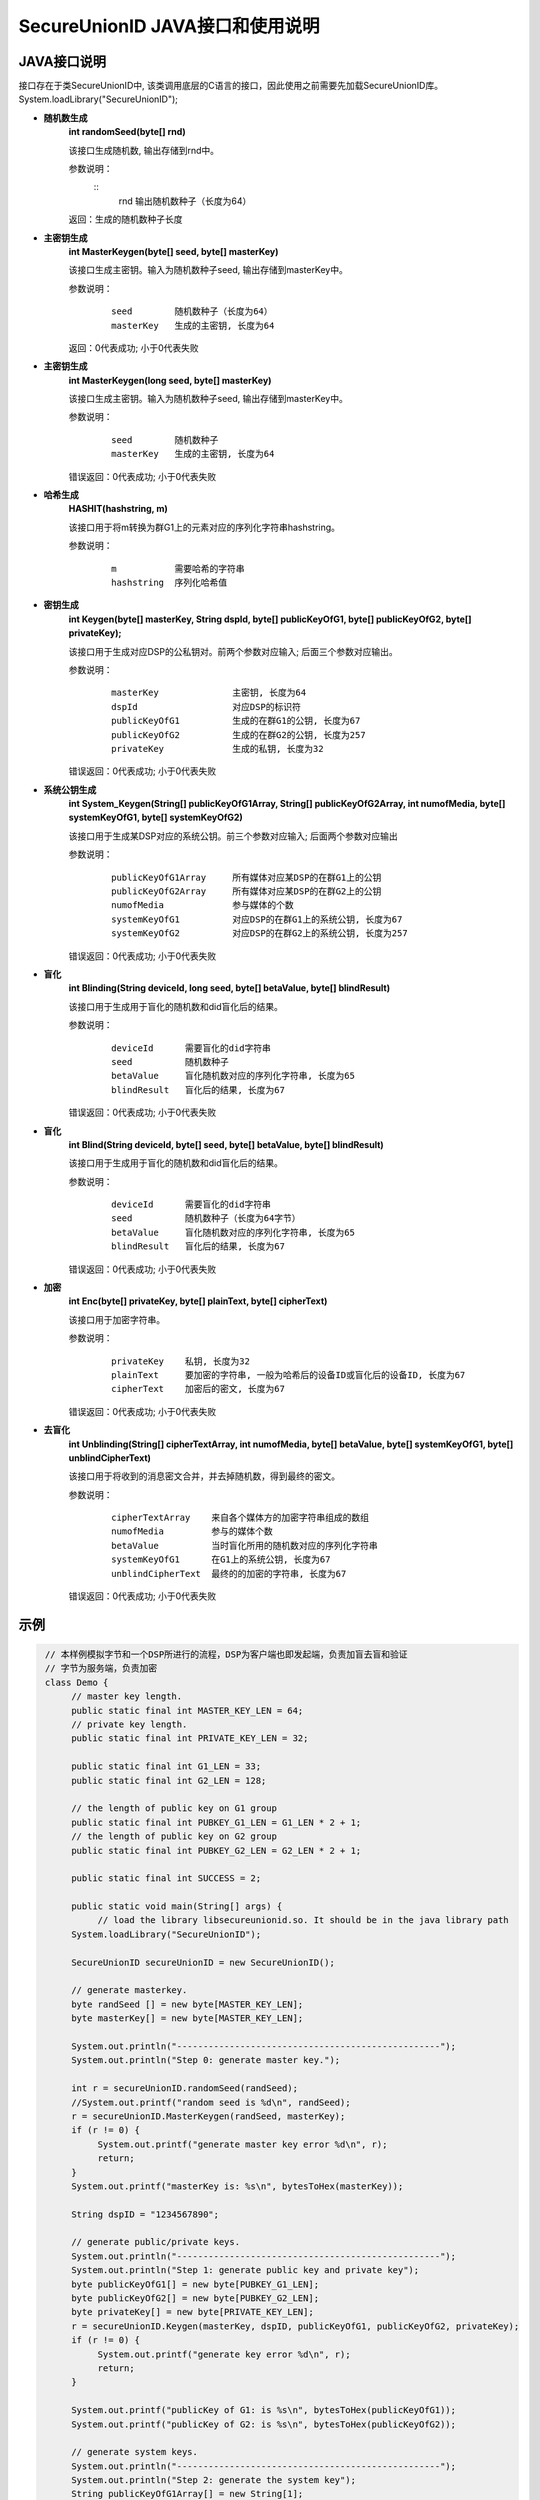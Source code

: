 **SecureUnionID JAVA接口和使用说明**
=======================================
**JAVA接口说明**
^^^^^^^^^^^^^^^^^^^^^^^^^^^^
接口存在于类SecureUnionID中, 该类调用底层的C语言的接口，因此使用之前需要先加载SecureUnionID库。
System.loadLibrary("SecureUnionID");

- **随机数生成**
      **int randomSeed(byte[] rnd)**

      该接口生成随机数, 输出存储到rnd中。

      参数说明：
            ::
              rnd        输出随机数种子（长度为64）

      返回：生成的随机数种子长度

- **主密钥生成**
      **int MasterKeygen(byte[] seed, byte[] masterKey)**

      该接口生成主密钥。输入为随机数种子seed, 输出存储到masterKey中。

      参数说明：
            ::

              seed        随机数种子（长度为64）
              masterKey   生成的主密钥, 长度为64

      返回：0代表成功; 小于0代表失败

- **主密钥生成**
      **int MasterKeygen(long seed, byte[] masterKey)**

      该接口生成主密钥。输入为随机数种子seed, 输出存储到masterKey中。

      参数说明：
            ::

              seed        随机数种子
              masterKey   生成的主密钥, 长度为64

      错误返回：0代表成功; 小于0代表失败

- **哈希生成**
     **HASHIT(hashstring, m)**

     该接口用于将m转换为群G1上的元素对应的序列化字符串hashstring。

     参数说明：
            ::

              m           需要哈希的字符串
              hashstring  序列化哈希值

- **密钥生成**
     **int Keygen(byte[] masterKey, String dspId, byte[] publicKeyOfG1, byte[] publicKeyOfG2, byte[] privateKey);**

     该接口用于生成对应DSP的公私钥对。前两个参数对应输入; 后面三个参数对应输出。

     参数说明：
            ::

              masterKey              主密钥, 长度为64
              dspId                  对应DSP的标识符
              publicKeyOfG1          生成的在群G1的公钥, 长度为67
              publicKeyOfG2          生成的在群G2的公钥, 长度为257
              privateKey             生成的私钥, 长度为32

     错误返回：0代表成功; 小于0代表失败

- **系统公钥生成**
     **int System_Keygen(String[] publicKeyOfG1Array, String[] publicKeyOfG2Array, int numofMedia, byte[] systemKeyOfG1, byte[] systemKeyOfG2)**

     该接口用于生成某DSP对应的系统公钥。前三个参数对应输入; 后面两个参数对应输出

     参数说明：
            ::

              publicKeyOfG1Array     所有媒体对应某DSP的在群G1上的公钥
              publicKeyOfG2Array     所有媒体对应某DSP的在群G2上的公钥
              numofMedia             参与媒体的个数
              systemKeyOfG1          对应DSP的在群G1上的系统公钥, 长度为67
              systemKeyOfG2          对应DSP的在群G2上的系统公钥, 长度为257

     错误返回：0代表成功; 小于0代表失败

- **盲化**
     **int Blinding(String deviceId, long seed, byte[] betaValue, byte[] blindResult)**

     该接口用于生成用于盲化的随机数和did盲化后的结果。

     参数说明：
            ::

              deviceId      需要盲化的did字符串
              seed          随机数种子
              betaValue     盲化随机数对应的序列化字符串, 长度为65
              blindResult   盲化后的结果, 长度为67

     错误返回：0代表成功; 小于0代表失败

- **盲化**
     **int Blind(String deviceId, byte[] seed, byte[] betaValue, byte[] blindResult)**

     该接口用于生成用于盲化的随机数和did盲化后的结果。

     参数说明：
            ::

              deviceId      需要盲化的did字符串
              seed          随机数种子（长度为64字节）
              betaValue     盲化随机数对应的序列化字符串, 长度为65
              blindResult   盲化后的结果, 长度为67

     错误返回：0代表成功; 小于0代表失败

- **加密**
     **int Enc(byte[] privateKey, byte[] plainText, byte[] cipherText)**

     该接口用于加密字符串。

     参数说明：
            ::

              privateKey    私钥, 长度为32
              plainText     要加密的字符串, 一般为哈希后的设备ID或盲化后的设备ID, 长度为67
              cipherText    加密后的密文, 长度为67

     错误返回：0代表成功; 小于0代表失败

- **去盲化**
     **int Unblinding(String[] cipherTextArray, int numofMedia, byte[]  betaValue, byte[] systemKeyOfG1, byte[] unblindCipherText)**

     该接口用于将收到的消息密文合并，并去掉随机数，得到最终的密文。

     参数说明：
            ::

                  cipherTextArray    来自各个媒体方的加密字符串组成的数组
                  numofMedia         参与的媒体个数
                  betaValue          当时盲化所用的随机数对应的序列化字符串
                  systemKeyOfG1      在G1上的系统公钥, 长度为67
                  unblindCipherText  最终的的加密的字符串, 长度为67

     错误返回：0代表成功; 小于0代表失败

**示例**
^^^^^^^^^^

.. code-block:: java

     // 本样例模拟字节和一个DSP所进行的流程，DSP为客户端也即发起端，负责加盲去盲和验证
     // 字节为服务端，负责加密
     class Demo {
          // master key length.
          public static final int MASTER_KEY_LEN = 64;
          // private key length.
          public static final int PRIVATE_KEY_LEN = 32;

          public static final int G1_LEN = 33;
          public static final int G2_LEN = 128;

          // the length of public key on G1 group
          public static final int PUBKEY_G1_LEN = G1_LEN * 2 + 1;
          // the length of public key on G2 group
          public static final int PUBKEY_G2_LEN = G2_LEN * 2 + 1;

          public static final int SUCCESS = 2;

          public static void main(String[] args) {
               // load the library libsecureunionid.so. It should be in the java library path
          System.loadLibrary("SecureUnionID");

          SecureUnionID secureUnionID = new SecureUnionID();

          // generate masterkey.
          byte randSeed [] = new byte[MASTER_KEY_LEN];
          byte masterKey[] = new byte[MASTER_KEY_LEN];

          System.out.println("--------------------------------------------------");
          System.out.println("Step 0: generate master key.");

          int r = secureUnionID.randomSeed(randSeed);
          //System.out.printf("random seed is %d\n", randSeed);
          r = secureUnionID.MasterKeygen(randSeed, masterKey);
          if (r != 0) {
               System.out.printf("generate master key error %d\n", r);
               return;
          }
          System.out.printf("masterKey is: %s\n", bytesToHex(masterKey));

          String dspID = "1234567890";

          // generate public/private keys.
          System.out.println("--------------------------------------------------");
          System.out.println("Step 1: generate public key and private key");
          byte publicKeyOfG1[] = new byte[PUBKEY_G1_LEN];
          byte publicKeyOfG2[] = new byte[PUBKEY_G2_LEN];
          byte privateKey[] = new byte[PRIVATE_KEY_LEN];
          r = secureUnionID.Keygen(masterKey, dspID, publicKeyOfG1, publicKeyOfG2, privateKey);
          if (r != 0) {
               System.out.printf("generate key error %d\n", r);
               return;
          }

          System.out.printf("publicKey of G1: is %s\n", bytesToHex(publicKeyOfG1));
          System.out.printf("publicKey of G2: is %s\n", bytesToHex(publicKeyOfG2));

          // generate system keys.
          System.out.println("--------------------------------------------------");
          System.out.println("Step 2: generate the system key");
          String publicKeyOfG1Array[] = new String[1];
          String publicKeyOfG2Array[] = new String[1];
          publicKeyOfG1Array[0] = new String(publicKeyOfG1);
          publicKeyOfG2Array[0] = new String(publicKeyOfG2);
          byte systemKeyOfG1[] = new byte[PUBKEY_G1_LEN];
          byte systemKeyOfG2[] = new byte[PUBKEY_G2_LEN];
          r = secureUnionID.System_Keygen(publicKeyOfG1Array, publicKeyOfG2Array, 1, systemKeyOfG1, systemKeyOfG2);
          if (r != 0) {
               System.out.printf("generate system key error %d\n", r);
               return;
          }

          // the device id number to protect.
          String deviceId0 = "123456789012345";
          String deviceId1 = "123456789054321";

          // blinding.
          System.out.println("--------------------------------------------------");
          System.out.println("Step 3: blind");
          byte betaValue0[] = new byte[2 * PRIVATE_KEY_LEN + 1];
          byte blindResult0[] = new byte[PUBKEY_G1_LEN];
          r = secureUnionID.randomSeed(randSeed);
          r = secureUnionID.Blind(deviceId0, randSeed, betaValue0, blindResult0);
          if (r != 0) {
               System.out.printf("blinding error %d\n", r);
               return;
          }
          System.out.printf("blind result for device id 0: %s\n", bytesToHex(blindResult0));

          byte betaValue1[] = new byte[2 * PRIVATE_KEY_LEN + 1];
          byte blindResult1[] = new byte[PUBKEY_G1_LEN];
          r = secureUnionID.randomSeed(randSeed);
          r = secureUnionID.Blind(deviceId1, randSeed, betaValue1, blindResult1);
          if (r != 0) {
               System.out.printf("blinding error %d\n", r);
               return;
          }
          System.out.printf("blind result for device id 1: %s\n", bytesToHex(blindResult1));

          // encryption
          System.out.println("--------------------------------------------------");
          System.out.println("Step 4: encrypt");
          byte cipherText0[] = new byte[PUBKEY_G1_LEN];
          r = secureUnionID.Enc(privateKey, blindResult0, cipherText0);
          if (r != 0) {
               System.out.printf("encrypt error %d\n", r);
               return;
          }
          System.out.printf("encrypt result for device id 0: %s\n", bytesToHex(blindResult0));

          byte cipherText1[] = new byte[PUBKEY_G1_LEN];
          r = secureUnionID.Enc(privateKey, blindResult1, cipherText1);
          if (r != 0) {
               System.out.printf("encrypt error %d\n", r);
               return;
          }
          System.out.printf("encrypt result for device id 1: %s\n", bytesToHex(blindResult1));

          // unblinding
          System.out.println("--------------------------------------------------");
          System.out.println("Step 5: unblind");
          byte unblindCipherText0[] = new byte[PUBKEY_G1_LEN];
          String[] cipherTextArray = new String[1];
          cipherTextArray[0] = new String(cipherText0);
          r = secureUnionID.Unblinding(cipherTextArray, 1, betaValue0, systemKeyOfG1, unblindCipherText0);
          if (r != 0) {
               System.out.printf("unblinding error %d\n", r);
               return;
          }
          System.out.printf("unblind result for device id 0: %s\n", bytesToHex(unblindCipherText0));


          byte unblindCipherText1[] = new byte[PUBKEY_G1_LEN];
          cipherTextArray[0] = new String(cipherText1);
          r = secureUnionID.Unblinding(cipherTextArray, 1, betaValue1, systemKeyOfG1, unblindCipherText1);
          if (r != 0) {
               System.out.printf("unblinding error %d\n", r);
               return;
          }
          System.out.printf("unblind result for device id 1: %s\n", bytesToHex(unblindCipherText1));

          System.out.println("--------------------------------------------------");
    }